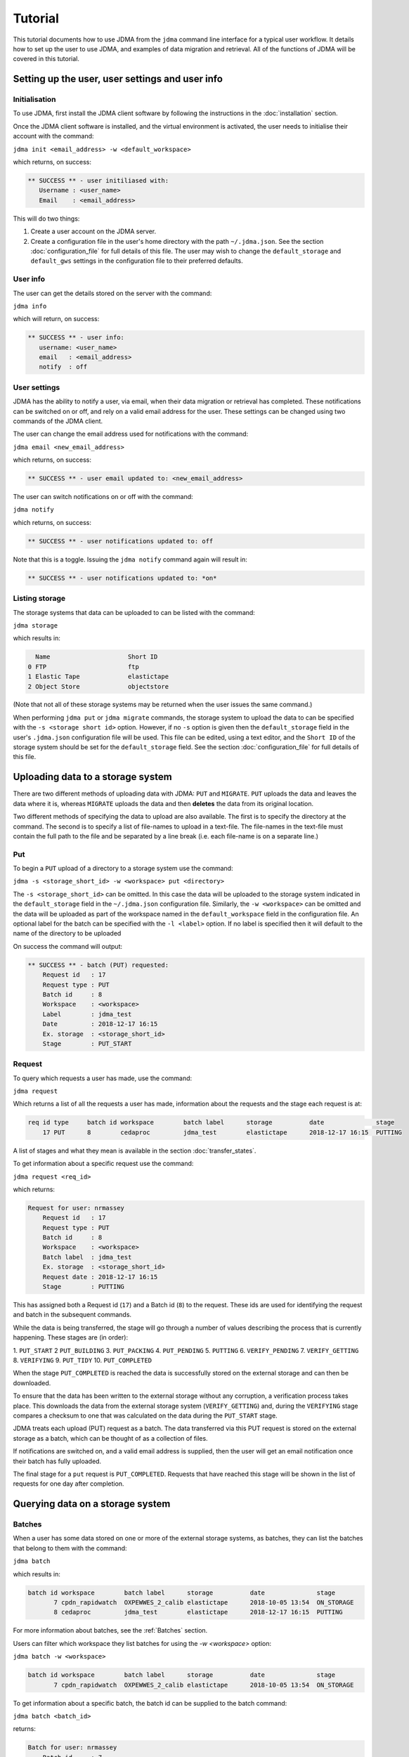 Tutorial
========

This tutorial documents how to use JDMA from the ``jdma`` command line interface
for a typical user workflow.  It details how to set up the user to use JDMA,
and examples of data migration and retrieval.  All of the functions of JDMA will
be covered in this tutorial.

Setting up the user, user settings and user info
------------------------------------------------

Initialisation
^^^^^^^^^^^^^^

To use JDMA, first install the JDMA client software by following the instructions
in the :doc:`installation` section.

Once the JDMA client software is installed, and the virtual environment is
activated, the user needs to initialise their account with the command:

``jdma init <email_address> -w <default_workspace>``

which returns, on success:

.. code-block:: none

   ** SUCCESS ** - user initiliased with:
      Username : <user_name>
      Email    : <email_address>

This will do two things:

1. Create a user account on the JDMA server.
2. Create a configuration file in the user's home directory with the path
   ``~/.jdma.json``.  See the section :doc:`configuration_file` for full
   details of this file.  The user may wish to change the ``default_storage``
   and ``default_gws`` settings in the configuration file to their preferred
   defaults.

User info
^^^^^^^^^

The user can get the details stored on the server with the command:

``jdma info``

which will return, on success:

.. code-block:: none

   ** SUCCESS ** - user info:
      username: <user_name>
      email   : <email_address>
      notify  : off

User settings
^^^^^^^^^^^^^

JDMA has the ability to notify a user, via email, when their data migration or
retrieval has completed.  These notifications can be switched on or off, and
rely on a valid email address for the user.  These settings can be changed using
two commands of the JDMA client.

The user can change the email address used for notifications with the command:

``jdma email <new_email_address>``

which returns, on success:

.. code-block:: none

   ** SUCCESS ** - user email updated to: <new_email_address>

The user can switch notifications on or off with the command:

``jdma notify``

which returns, on success:

.. code-block:: none

   ** SUCCESS ** - user notifications updated to: off

Note that this is a toggle.  Issuing the ``jdma notify`` command again will
result in:

.. code-block:: none

   ** SUCCESS ** - user notifications updated to: *on*

Listing storage
^^^^^^^^^^^^^^^

The storage systems that data can be uploaded to can be listed with the command:

``jdma storage``

which results in:

.. code-block:: none

     Name                     Short ID
   0 FTP                      ftp
   1 Elastic Tape             elastictape
   2 Object Store             objectstore

(Note that not all of these storage systems may be returned when the user
issues the same command.)

When performing ``jdma put`` or ``jdma migrate`` commands, the storage system to
upload the data to can be specified with the ``-s <storage short id>`` option.
However, if no ``-s`` option is given then the ``default_storage`` field in the
user's ``.jdma.json`` configuration file will be used.  This file can be edited,
using a text editor, and the ``Short ID`` of the storage system should be set
for the ``default_storage`` field.  See the section :doc:`configuration_file`
for full details of this file.

Uploading data to a storage system
----------------------------------

There are two different methods of uploading data with JDMA: ``PUT`` and
``MIGRATE``.  ``PUT`` uploads the data and leaves the data where it is, whereas
``MIGRATE`` uploads the data and then **deletes** the data from its original
location.

Two different methods of specifying the data to upload are also available.  The
first is to specify the directory at the command.  The second is to specify a
list of file-names to upload in a text-file.  The file-names in the text-file
must contain the full path to the file and be separated by a line break (i.e.
each file-name is on a separate line.)

Put
^^^

To begin a ``PUT`` upload of a directory to a storage system use the command:

``jdma -s <storage_short_id> -w <workspace> put <directory>``

The ``-s <storage_short_id>`` can be omitted.  In this case the data will be
uploaded to the storage system indicated in the ``default_storage`` field in
the ``~/.jdma.json`` configuration file.  Similarly, the ``-w <workspace>`` can
be omitted and the data will be uploaded as part of the workspace named in the
``default_workspace`` field in the configuration file.
An optional label for the batch can be specified with the ``-l <label>`` option.
If no label is specified then it will default to the name of the directory to be
uploaded

On success the command will output:

.. code-block:: none

    ** SUCCESS ** - batch (PUT) requested:
        Request id   : 17
        Request type : PUT
        Batch id     : 8
        Workspace    : <workspace>
        Label        : jdma_test
        Date         : 2018-12-17 16:15
        Ex. storage  : <storage_short_id>
        Stage        : PUT_START

Request
^^^^^^^

To query which requests a user has made, use the command:

``jdma request``

Which returns a list of all the requests a user has made, information about the
requests and the stage each request is at:

.. code-block:: none

    req id type     batch id workspace        batch label      storage          date              stage
        17 PUT      8        cedaproc         jdma_test        elastictape      2018-12-17 16:15  PUTTING

A list of stages and what they mean is available in the section
:doc:`transfer_states`.

To get information about a specific request use the command:

``jdma request <req_id>``

which returns:

.. code-block:: none

    Request for user: nrmassey
        Request id   : 17
        Request type : PUT
        Batch id     : 8
        Workspace    : <workspace>
        Batch label  : jdma_test
        Ex. storage  : <storage_short_id>
        Request date : 2018-12-17 16:15
        Stage        : PUTTING

This has assigned both a Request id (``17``) and a Batch id (``8``) to the
request.  These ids are used for identifying the request and batch in the
subsequent commands.

While the data is being transferred, the stage will go through a number of
values describing the process that is currently happening.  These stages are
(in order):

1.  ``PUT_START``
2   ``PUT_BUILDING``
3.  ``PUT_PACKING``
4.  ``PUT_PENDING``
5.  ``PUTTING``
6.  ``VERIFY_PENDING``
7.  ``VERIFY_GETTING``
8.  ``VERIFYING``
9.  ``PUT_TIDY``
10.  ``PUT_COMPLETED``

When the stage ``PUT_COMPLETED`` is reached the data is successfully stored on
the external storage and can then be downloaded.

To ensure that the data has been written to the external storage without any
corruption, a verification process takes place.  This downloads the data from
the external storage system (``VERIFY_GETTING``) and, during the ``VERIFYING``
stage compares a checksum to one that was calculated on the data during the
``PUT_START`` stage.

JDMA treats each upload (PUT) request as a batch.  The data transferred via this
PUT request is stored on the external storage as a batch, which can be thought
of as a collection of files.

If notifications are switched on, and a valid email address is supplied, then the
user will get an email notification once their batch has fully uploaded.

The final stage for a ``put`` request is ``PUT_COMPLETED``.  Requests that
have reached this stage will be shown in the list of requests for one day after
completion.

Querying data on a storage system
----------------------------------

Batches
^^^^^^^

When a user has some data stored on one or more of the external storage systems,
as batches, they can list the batches that belong to them with the command:

``jdma batch``

which results in:

.. code-block:: none

    batch id workspace        batch label      storage          date              stage
           7 cpdn_rapidwatch  OXPEWWES_2_calib elastictape      2018-10-05 13:54  ON_STORAGE
           8 cedaproc         jdma_test        elastictape      2018-12-17 16:15  PUTTING

For more information about batches, see the :ref:`Batches` section.

Users can filter which workspace they list batches for using the `-w <workspace>`
option:

``jdma batch -w <workspace>``

.. code-block:: none

    batch id workspace        batch label      storage          date              stage
           7 cpdn_rapidwatch  OXPEWWES_2_calib elastictape      2018-10-05 13:54  ON_STORAGE

To get information about a specific batch, the batch id can be supplied to the
batch command:

``jdma batch <batch_id>``

returns:

.. code-block:: none

    Batch for user: nrmassey
        Batch id     : 7
        Workspace    : cpdn_rapidwatch
        Batch label  : OXPEWWES_2_calibration
        Ex. storage  : elastictape
        Date         : 2018-10-05 13:54
        External id  : 14048
        Stage        : ON_STORAGE

Archives
^^^^^^^^

To see which archives belong to the user, use the command:

``jdma archives``

which returns:

.. code-block:: none

    b.id workspace       batch label  storage      archive                size
       7 cpdn_rapidwatch OXPEWWES_2_c elastictape  archive_0000000002  71.7 MB
       8 cedaproc        jdma_test    elastictape  archive_0000000003  25.0 GB

or list the archives in a single batch:

``jdma archives <batch_id>``

Files
^^^^^

To get a list of files belonging to the user, use the command:

``jdma files``

This returns all of the files for the user, so it is more useful to list the
files in a batch:

``jdma files <batch_id>``

which returns:

.. code-block:: none

    b.id workspace    batch label  storage      archive            file                                                                 size
       7 cedaproc     OXPEWWES_2_c elastictape  archive_0000000002 ents/2003_2004/oxfaga_2003-09-01T01-00-00_2004-04-08T07-00-00.nc   4.0 MB
                                                                   ents/1993_1994/oxfaga_1993-09-01T01-00-00_1994-04-29T19-00-00.nc   3.9 MB
                                                                   ents/1990_1991/oxfaga_1990-09-01T01-00-00_1991-04-30T19-00-00.nc   3.8 MB
                                                                   ents/2007_2008/oxfaga_2007-09-01T01-00-00_2008-04-29T19-00-00.nc   3.8 MB
                                                                   ents/1994_1995/oxfaga_1994-09-01T07-00-00_1995-04-22T19-00-00.nc   3.7 MB
                                                                   ents/1995_1996/oxfaga_1995-09-02T01-00-00_1996-04-30T19-00-00.nc   3.7 MB
                                                                   ents/1996_1997/oxfaga_1996-09-01T01-00-00_1997-04-28T07-00-00.nc   3.7 MB
                                                                   ents/1997_1998/oxfaga_1997-09-01T01-00-00_1998-04-29T07-00-00.nc   3.7 MB
                                                                   ents/1991_1992/oxfaga_1991-09-01T13-00-00_1992-04-13T01-00-00.nc   3.6 MB
                                                                   ents/1992_1993/oxfaga_1992-09-01T01-00-00_1993-04-11T13-00-00.nc   3.6 MB
                                                                   ents/2002_2003/oxfaga_2002-09-01T01-00-00_2003-04-30T01-00-00.nc   3.6 MB
                                                                   ents/2000_2001/oxfaga_2000-09-01T01-00-00_2001-04-08T01-00-00.nc   3.6 MB
                                                                   ents/2008_2009/oxfaga_2008-09-01T01-00-00_2009-04-01T07-00-00.nc   3.6 MB
                                                                   ents/2005_2006/oxfaga_2005-09-01T01-00-00_2006-04-29T13-00-00.nc   3.6 MB
                                                                   ents/1999_2000/oxfaga_1999-09-01T01-00-00_2000-04-12T13-00-00.nc   3.5 MB
                                                                   ents/1998_1999/oxfaga_1998-09-01T01-00-00_1999-04-20T19-00-00.nc   3.5 MB
                                                                   ents/2006_2007/oxfaga_2006-09-01T01-00-00_2007-04-27T01-00-00.nc   3.5 MB
                                                                   ents/2004_2005/oxfaga_2004-09-01T01-00-00_2005-04-20T13-00-00.nc   3.5 MB
                                                                   ents/2001_2002/oxfaga_2001-09-01T01-00-00_2002-04-30T19-00-00.nc   3.4 MB
                                                                   ents/1989_1990/oxfaga_1989-12-01T01-00-00_1990-04-01T19-00-00.nc   2.5 MB

This produces a hierarchical view of the files, showing which batch and archive
each file belongs to, along with a truncated path.  To get a simple list of
files with full pathnames, the ``-t`` option can be used:

``jdma -t files <batch_id>``

.. code-block:: none

    /group_workspaces/jasmin4/cedaproc/nrmassey/OXPEWWES_2/calibration/events/2003_2004/oxfaga_2003-09-01T01-00-00_2004-04-08T07-00-00.nc
    /group_workspaces/jasmin4/cedaproc/nrmassey/OXPEWWES_2/calibration/events/1993_1994/oxfaga_1993-09-01T01-00-00_1994-04-29T19-00-00.nc
    /group_workspaces/jasmin4/cedaproc/nrmassey/OXPEWWES_2/calibration/events/1990_1991/oxfaga_1990-09-01T01-00-00_1991-04-30T19-00-00.nc
    /group_workspaces/jasmin4/cedaproc/nrmassey/OXPEWWES_2/calibration/events/2007_2008/oxfaga_2007-09-01T01-00-00_2008-04-29T19-00-00.nc
    /group_workspaces/jasmin4/cedaproc/nrmassey/OXPEWWES_2/calibration/events/1994_1995/oxfaga_1994-09-01T07-00-00_1995-04-22T19-00-00.nc
    /group_workspaces/jasmin4/cedaproc/nrmassey/OXPEWWES_2/calibration/events/1995_1996/oxfaga_1995-09-02T01-00-00_1996-04-30T19-00-00.nc
    /group_workspaces/jasmin4/cedaproc/nrmassey/OXPEWWES_2/calibration/events/1996_1997/oxfaga_1996-09-01T01-00-00_1997-04-28T07-00-00.nc
    /group_workspaces/jasmin4/cedaproc/nrmassey/OXPEWWES_2/calibration/events/1997_1998/oxfaga_1997-09-01T01-00-00_1998-04-29T07-00-00.nc
    /group_workspaces/jasmin4/cedaproc/nrmassey/OXPEWWES_2/calibration/events/1991_1992/oxfaga_1991-09-01T13-00-00_1992-04-13T01-00-00.nc
    /group_workspaces/jasmin4/cedaproc/nrmassey/OXPEWWES_2/calibration/events/1992_1993/oxfaga_1992-09-01T01-00-00_1993-04-11T13-00-00.nc
    /group_workspaces/jasmin4/cedaproc/nrmassey/OXPEWWES_2/calibration/events/2002_2003/oxfaga_2002-09-01T01-00-00_2003-04-30T01-00-00.nc
    /group_workspaces/jasmin4/cedaproc/nrmassey/OXPEWWES_2/calibration/events/2000_2001/oxfaga_2000-09-01T01-00-00_2001-04-08T01-00-00.nc
    /group_workspaces/jasmin4/cedaproc/nrmassey/OXPEWWES_2/calibration/events/2008_2009/oxfaga_2008-09-01T01-00-00_2009-04-01T07-00-00.nc
    /group_workspaces/jasmin4/cedaproc/nrmassey/OXPEWWES_2/calibration/events/2005_2006/oxfaga_2005-09-01T01-00-00_2006-04-29T13-00-00.nc
    /group_workspaces/jasmin4/cedaproc/nrmassey/OXPEWWES_2/calibration/events/1999_2000/oxfaga_1999-09-01T01-00-00_2000-04-12T13-00-00.nc
    /group_workspaces/jasmin4/cedaproc/nrmassey/OXPEWWES_2/calibration/events/1998_1999/oxfaga_1998-09-01T01-00-00_1999-04-20T19-00-00.nc
    /group_workspaces/jasmin4/cedaproc/nrmassey/OXPEWWES_2/calibration/events/2006_2007/oxfaga_2006-09-01T01-00-00_2007-04-27T01-00-00.nc
    /group_workspaces/jasmin4/cedaproc/nrmassey/OXPEWWES_2/calibration/events/2004_2005/oxfaga_2004-09-01T01-00-00_2005-04-20T13-00-00.nc
    /group_workspaces/jasmin4/cedaproc/nrmassey/OXPEWWES_2/calibration/events/2001_2002/oxfaga_2001-09-01T01-00-00_2002-04-30T19-00-00.nc
    /group_workspaces/jasmin4/cedaproc/nrmassey/OXPEWWES_2/calibration/events/1989_1990/oxfaga_1989-12-01T01-00-00_1990-04-01T19-00-00.nc

Downloading data from a storage system
--------------------------------------

A user can download the files contained in an uploaded batch with the command:

``jdma -r <target_path> get <batch_id>``

which, on success, produces:

.. code-block:: none

    ** SUCCESS ** - retrieval (GET) requested:
        Request id   : 32
        Batch id     : <batch_id>
        Workspace    : cedaproc
        Label        : OXPEWWES_2_calibration
        Date         : 2018-12-20 13:08
        Request type : GET
        Stage        : GET_START
        Target       : <target_path>


This will download all the files in the batch to the directory specified in
``<target_path>``.

To download a subset of the files, the user can specify which files to download
in a **filelist** file:

``jdma -r <target_path> get <batch_id> <filelist_filename>``

which, on success, outputs:

.. code-block:: none

    ** SUCCESS ** - retrieval (GET) requested:
        Request id   : 33
        Batch id     : <batch_id>
        Workspace    : cedaproc
        Label        : OXPEWWES_2_calibration
        Date         : 2018-12-20 13:08
        Request type : GET
        Stage        : GET_START
        Target       : <target_path>
        Filelist     : events/1989_1990/oxfaga_1989-12-01T01-00-00_1990-04-01T19-00-00.nc...

The best way to generate the filelist file is to use the ``files`` command with
the ``--simple`` (or ``-t``) option and pipe the output to a file.  This file
can then be edited.

``jdma -t files <batch_id> > filelist``

To check the progress of a download, use the ``request`` command, either on its
own, or with the request id as an option:

``jdma request <request_id>``

.. code-block:: none

    Request for user: nrmassey
        Request id   : 33
        Request type : GET
        Batch id     : 10
        Workspace    : cedaproc
        Batch label  : calibration
        Ex. storage  : objectstore
        Request date : 2018-12-21 09:57
        Stage        : GET_COMPLETED

If notifications are switched on, and a valid email address is supplied, then the
user will get an email notification once their batch (or sub-batch if a filelist
is used) has fully downloaded.

The final stage for a ``get`` request is ``GET_COMPLETED``.  Requests that
have reached this stage will be shown in the list of requests for one day after
completion.

Deleting data on a storage system
---------------------------------

Users can delete batches from a storage system.  Deleting a batch will also
delete any requests associated with it. For example, the ``put`` request issued
to upload the batch to the storage system may still be progressing.  If a
``delete`` command is issued for the batch, the upload will stop, any files that
have been uploaded will be deleted and the ``put`` request will also be deleted.

Users can delete a batch with the command:

``jdma delete <batch_id>``

This will result in the batch information being displayed, and the user being
asked whether they really want to delete the batch:

.. code-block:: none

    ** WARNING ** - this will delete the following batch:
    Batch for user: nrmassey
        Batch id     : 10
        Workspace    : cedaproc
        Batch label  : calibration
        Ex. storage  : objectstore
        Date         : 2018-12-20 13:08
        External id  : gws-cedaproc-0000000002
        Stage        : ON_STORAGE
    Do you wish to continue? [y/N]

Answering ``y`` or ``yes`` to this question will result in the output:

.. code-block:: none

    ** SUCCESS ** - removal (DELETE) requested:
        Request id   : 35
        Batch id     : 10
        Workspace    : cedaproc
        Label        : calibration
        Date         : 2018-12-20 13:08
        Request type : DELETE
        Stage        : DELETE_START

If the user does not wish to be asked this question, or the command is issued in
an automated workflow with no user intervention, the ``-f`` (or ``--force``)
option can be supplied to the command:

``jdma delete -f <batch_id>``

**This will delete the batch without any user intervention so use it carefully!**

If notifications are switched on, and a valid email address is supplied, then the
user will get an email notification once their batch is deleted.

The final stage for a ``delete`` request is ``DELETE_COMPLETED``.  Requests that
have reached this stage will be shown in the list of requests for one day after
completion.

Data flow
---------

PUT or MIGRATE requests
^^^^^^^^^^^^^^^^^^^^^^^

When a user instructs JDMA to ``put`` or ``migrate`` some data to JDMA, the
**request** will go through a number of stages.  These stages are listed below,
and more information is available at :doc:`transfer_states`.

``PUT_START -> PUT_PACKING -> PUT_PENDING -> PUTTING -> VERIFY_PENDING``

By this stage (``VERIFY_PENDING``) the data has been transferred to the external
storage system.  However, to ensure that the data held on the storage is not
corrupt and matches exactly the data before the transfer, a verification stage
is performed.  This downloads the data to a temporary area, automatically and
unseen by the user, then verifies the data using checksum information obtained
in the ``PUT_START`` stage.  These stages are:

``VERIFY_PENDING -> VERIFY_GETTING -> VERIFYING``

Once the ``VERIFYING`` stage is passed the data is known to be uncorrupted.
JDMA then cleans up with two stages:

``VERIFYING -> PUT_TIDY`` -> ``PUT_COMPLETED``

The request will stay in the ``PUT_COMPLETED`` stage for one day after
completion and then the request will be removed from JDMA.  The **batch** upload
will, however, will remain on the storage.

The **batch** created by the request also has a number of stages.  These are:

``ON_DISK -> PUTTING -> ON_STORAGE``

With ``ON_STORAGE`` being the last stage and recording that the data uploaded
to the storage successfully.

GET requests
^^^^^^^^^^^^

When a user instructs JDMA to ``get`` some data from JDMA, the
**request** will go through a number of stages.  These stages are listed below,
and more information is available at :doc:`transfer_states`.

``GET_START -> GET_PENDING -> GETTING -> GET_UNPACK``

At this stage the data has been retrieved from the storage system.  JDMA now
does some post-download processing, including unpacking if the data was packed
by JDMA on upload, verifying the checksums to detect any corrupt data, and
restoring the ownership and permissions of the downloaded files.  These
stages are:

``GET_UNPACK -> GET_RESTORE``

The data has now been fully restored and so JDMA cleans up with the two stages:

``GET_RESTORE -> GET_TIDY -> GET_COMPLETED``

The request will stay in the ``GET_COMPLETED`` stage for one day after
completion and then the request will be removed from JDMA.

DELETE requests
^^^^^^^^^^^^^^^

When a user instructs JDMA to ``delete`` some data from JDMA, the
**request** will go through a number of stages.  These stages are listed below,
and more information is available at :doc:`transfer_states`.

``DELETE_START -> DELETE_PENDING -> DELETING -> DELETE_TIDY -> DELETE_COMPLETED``

The request will stay in the ``DELETE_COMPLETED`` stage for one day after
completion and then the request will be removed from JDMA.
